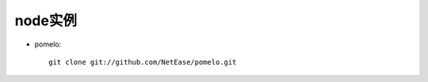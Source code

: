 .. _node_example:

node实例
#######################

* pomelo::

    git clone git://github.com/NetEase/pomelo.git






